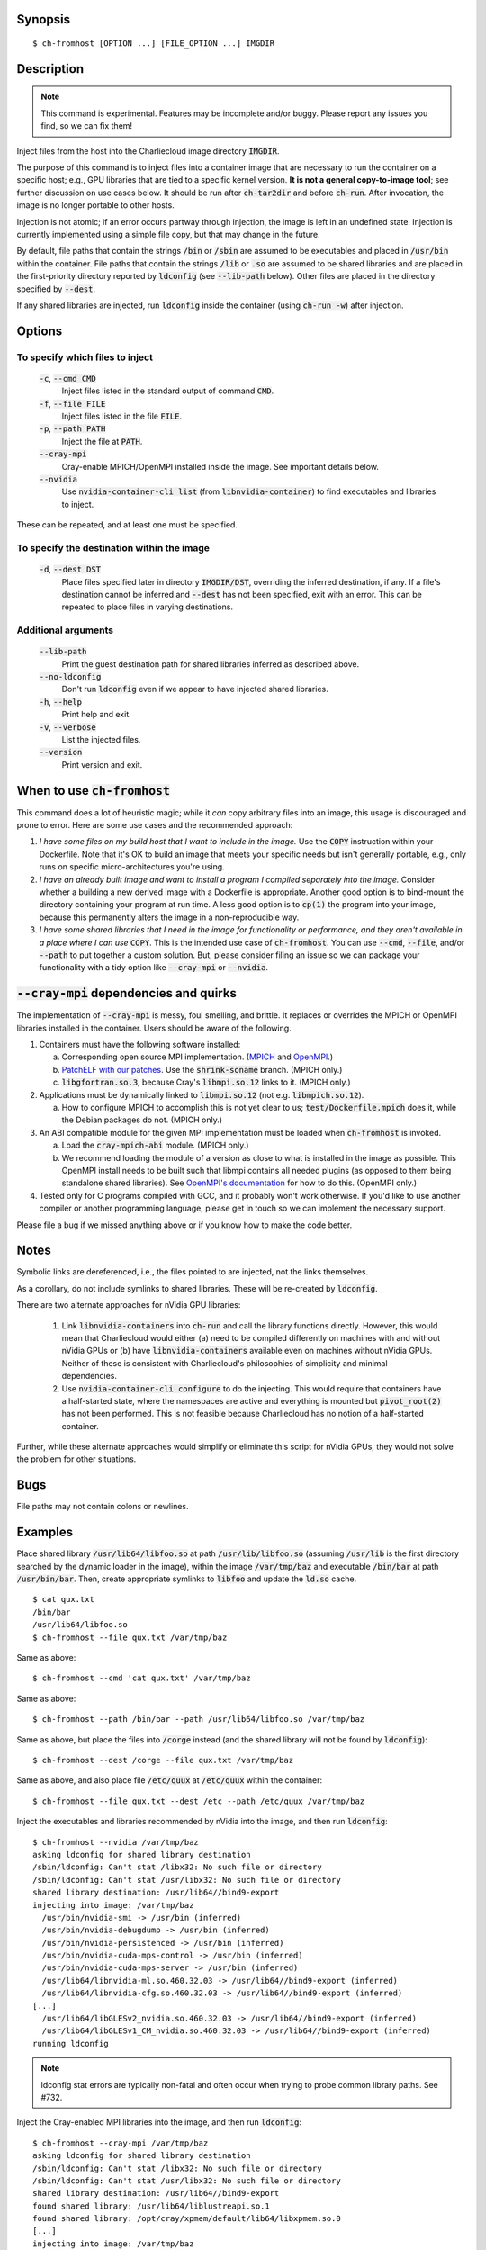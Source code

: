 Synopsis
========

::

  $ ch-fromhost [OPTION ...] [FILE_OPTION ...] IMGDIR


Description
===========

.. note::

   This command is experimental. Features may be incomplete and/or buggy.
   Please report any issues you find, so we can fix them!

Inject files from the host into the Charliecloud image directory
:code:`IMGDIR`.

The purpose of this command is to inject files into a container image that are
necessary to run the container on a specific host; e.g., GPU libraries that
are tied to a specific kernel version. **It is not a general copy-to-image
tool**; see further discussion on use cases below. It should be run after
:code:`ch-tar2dir` and before :code:`ch-run`. After invocation, the image is
no longer portable to other hosts.

Injection is not atomic; if an error occurs partway through injection, the
image is left in an undefined state. Injection is currently implemented using
a simple file copy, but that may change in the future.

By default, file paths that contain the strings :code:`/bin` or :code:`/sbin`
are assumed to be executables and placed in :code:`/usr/bin` within the
container. File paths that contain the strings :code:`/lib` or :code:`.so` are
assumed to be shared libraries and are placed in the first-priority directory
reported by :code:`ldconfig` (see :code:`--lib-path` below). Other files are
placed in the directory specified by :code:`--dest`.

If any shared libraries are injected, run :code:`ldconfig` inside the
container (using :code:`ch-run -w`) after injection.


Options
=======

To specify which files to inject
--------------------------------

  :code:`-c`, :code:`--cmd CMD`
    Inject files listed in the standard output of command :code:`CMD`.

  :code:`-f`, :code:`--file FILE`
    Inject files listed in the file :code:`FILE`.

  :code:`-p`, :code:`--path PATH`
    Inject the file at :code:`PATH`.

  :code:`--cray-mpi`
    Cray-enable MPICH/OpenMPI installed inside the image. See important details
    below.

  :code:`--nvidia`
    Use :code:`nvidia-container-cli list` (from :code:`libnvidia-container`)
    to find executables and libraries to inject.

These can be repeated, and at least one must be specified.

To specify the destination within the image
-------------------------------------------

  :code:`-d`, :code:`--dest DST`
    Place files specified later in directory :code:`IMGDIR/DST`, overriding the
    inferred destination, if any. If a file's destination cannot be inferred
    and :code:`--dest` has not been specified, exit with an error. This can be
    repeated to place files in varying destinations.

Additional arguments
--------------------

  :code:`--lib-path`
    Print the guest destination path for shared libraries inferred as
    described above.

  :code:`--no-ldconfig`
    Don't run :code:`ldconfig` even if we appear to have injected shared
    libraries.

  :code:`-h`, :code:`--help`
    Print help and exit.

  :code:`-v`, :code:`--verbose`
    List the injected files.

  :code:`--version`
    Print version and exit.


When to use :code:`ch-fromhost`
===============================

This command does a lot of heuristic magic; while it *can* copy arbitrary
files into an image, this usage is discouraged and prone to error. Here are
some use cases and the recommended approach:

1. *I have some files on my build host that I want to include in the image.*
   Use the :code:`COPY` instruction within your Dockerfile. Note that it's OK
   to build an image that meets your specific needs but isn't generally
   portable, e.g., only runs on specific micro-architectures you're using.

2. *I have an already built image and want to install a program I compiled
   separately into the image.* Consider whether a building a new derived image
   with a Dockerfile is appropriate. Another good option is to bind-mount the
   directory containing your program at run time. A less good option is to
   :code:`cp(1)` the program into your image, because this permanently alters
   the image in a non-reproducible way.

3. *I have some shared libraries that I need in the image for functionality or
   performance, and they aren't available in a place where I can use*
   :code:`COPY`. This is the intended use case of :code:`ch-fromhost`. You can
   use :code:`--cmd`, :code:`--file`, and/or :code:`--path` to put together a
   custom solution. But, please consider filing an issue so we can package
   your functionality with a tidy option like :code:`--cray-mpi` or
   :code:`--nvidia`.


:code:`--cray-mpi` dependencies and quirks
==========================================

The implementation of :code:`--cray-mpi` is messy, foul smelling, and brittle.
It replaces or overrides the MPICH or OpenMPI libraries installed in the
container. Users should be aware of the following.


1. Containers must have the following software installed:

   a. Corresponding open source MPI implementation. (`MPICH
      <https://www.mpich.org/>`_ and `OpenMPI <https://www.open-mpi.org/>`_.)

   b. `PatchELF with our patches <https://github.com/hpc/patchelf>`_.
      Use the :code:`shrink-soname` branch. (MPICH only.)

   c. :code:`libgfortran.so.3`, because Cray's :code:`libmpi.so.12`
      links to it. (MPICH only.)

2. Applications must be dynamically linked to :code:`libmpi.so.12` (not e.g.
   :code:`libmpich.so.12`).

   a. How to configure MPICH to accomplish this is not yet clear to us;
      :code:`test/Dockerfile.mpich` does it, while the Debian packages do not.
      (MPICH only.)

3. An ABI compatible module for the given MPI implementation must be loaded
   when :code:`ch-fromhost` is invoked.

   a. Load the :code:`cray-mpich-abi` module. (MPICH only.)

   b. We recommend loading the module of a version as close to what
      is installed in the image as possible. This OpenMPI install needs to be
      built such that libmpi contains all needed plugins (as opposed to them
      being standalone shared libraries). See `OpenMPI's documentation
      <https://www.open-mpi.org/faq/?category=building>`_ for how to do this.
      (OpenMPI only.)

4. Tested only for C programs compiled with GCC, and it probably won't work
   otherwise. If you'd like to use another compiler or another programming
   language, please get in touch so we can implement the necessary support.

Please file a bug if we missed anything above or if you know how to make the
code better.


Notes
=====

Symbolic links are dereferenced, i.e., the files pointed to are injected, not
the links themselves.

As a corollary, do not include symlinks to shared libraries. These will be
re-created by :code:`ldconfig`.

There are two alternate approaches for nVidia GPU libraries:

  1. Link :code:`libnvidia-containers` into :code:`ch-run` and call the
     library functions directly. However, this would mean that Charliecloud
     would either (a) need to be compiled differently on machines with and
     without nVidia GPUs or (b) have :code:`libnvidia-containers` available
     even on machines without nVidia GPUs. Neither of these is consistent with
     Charliecloud's philosophies of simplicity and minimal dependencies.

  2. Use :code:`nvidia-container-cli configure` to do the injecting. This
     would require that containers have a half-started state, where the
     namespaces are active and everything is mounted but :code:`pivot_root(2)`
     has not been performed. This is not feasible because Charliecloud has no
     notion of a half-started container.

Further, while these alternate approaches would simplify or eliminate this
script for nVidia GPUs, they would not solve the problem for other situations.


Bugs
====

File paths may not contain colons or newlines.


Examples
========

Place shared library :code:`/usr/lib64/libfoo.so` at path
:code:`/usr/lib/libfoo.so` (assuming :code:`/usr/lib` is the first directory
searched by the dynamic loader in the image), within the image
:code:`/var/tmp/baz` and executable :code:`/bin/bar` at path
:code:`/usr/bin/bar`. Then, create appropriate symlinks to :code:`libfoo` and
update the :code:`ld.so` cache.

::

  $ cat qux.txt
  /bin/bar
  /usr/lib64/libfoo.so
  $ ch-fromhost --file qux.txt /var/tmp/baz

Same as above::

  $ ch-fromhost --cmd 'cat qux.txt' /var/tmp/baz

Same as above::

  $ ch-fromhost --path /bin/bar --path /usr/lib64/libfoo.so /var/tmp/baz

Same as above, but place the files into :code:`/corge` instead (and the shared
library will not be found by :code:`ldconfig`)::

  $ ch-fromhost --dest /corge --file qux.txt /var/tmp/baz

Same as above, and also place file :code:`/etc/quux` at :code:`/etc/quux`
within the container::

  $ ch-fromhost --file qux.txt --dest /etc --path /etc/quux /var/tmp/baz

Inject the executables and libraries recommended by nVidia into the image, and
then run :code:`ldconfig`::

  $ ch-fromhost --nvidia /var/tmp/baz
  asking ldconfig for shared library destination
  /sbin/ldconfig: Can't stat /libx32: No such file or directory
  /sbin/ldconfig: Can't stat /usr/libx32: No such file or directory
  shared library destination: /usr/lib64//bind9-export
  injecting into image: /var/tmp/baz
    /usr/bin/nvidia-smi -> /usr/bin (inferred)
    /usr/bin/nvidia-debugdump -> /usr/bin (inferred)
    /usr/bin/nvidia-persistenced -> /usr/bin (inferred)
    /usr/bin/nvidia-cuda-mps-control -> /usr/bin (inferred)
    /usr/bin/nvidia-cuda-mps-server -> /usr/bin (inferred)
    /usr/lib64/libnvidia-ml.so.460.32.03 -> /usr/lib64//bind9-export (inferred)
    /usr/lib64/libnvidia-cfg.so.460.32.03 -> /usr/lib64//bind9-export (inferred)
  [...]
    /usr/lib64/libGLESv2_nvidia.so.460.32.03 -> /usr/lib64//bind9-export (inferred)
    /usr/lib64/libGLESv1_CM_nvidia.so.460.32.03 -> /usr/lib64//bind9-export (inferred)
  running ldconfig

.. note::

    ldconfig stat errors are typically non-fatal and often occur when trying to
    probe common library paths. See #732.

Inject the Cray-enabled MPI libraries into the image, and then run
:code:`ldconfig`::

  $ ch-fromhost --cray-mpi /var/tmp/baz
  asking ldconfig for shared library destination
  /sbin/ldconfig: Can't stat /libx32: No such file or directory
  /sbin/ldconfig: Can't stat /usr/libx32: No such file or directory
  shared library destination: /usr/lib64//bind9-export
  found shared library: /usr/lib64/liblustreapi.so.1
  found shared library: /opt/cray/xpmem/default/lib64/libxpmem.so.0
  [...]
  injecting into image: /var/tmp/baz
    rm -f /var/tmp/openmpi/usr/lib64//bind9-export/libopen-rte.so.40
    rm -f /var/tmp/openmpi/usr/lib64/bind9-export/libopen-rte.so.40
  [...]
    mkdir -p /var/tmp/openmpi/var/opt/cray/alps/spool
    mkdir -p /var/tmp/openmpi/etc/opt/cray/wlm_detect
  [...]
    /usr/lib64/liblustreapi.so.1 -> /usr/lib64//bind9-export (inferred)
    /opt/cray/xpmem/default/lib64/libxpmem.so.0 -> /usr/lib64//bind9-export (inferred)
  [...]
    /etc/opt/cray/wlm_detect/active_wlm -> /etc/opt/cray/wlm_detect
  running ldconfig

.. note::

    ldconfig stat errors are typically non-fatal and often occur when trying to
    probe common library paths. See #732.

Acknowledgements
================

This command was inspired by the similar `Shifter
<http://www.nersc.gov/research-and-development/user-defined-images/>`_ feature
that allows Shifter containers to use the Cray Aries network. We particularly
appreciate the help provided by Shane Canon and Doug Jacobsen during our
implementation of :code:`--cray-mpi`.

We appreciate the advice of Ryan Olson at nVidia on implementing
:code:`--nvidia`.


..  LocalWords:  libmpi libmpich nvidia
